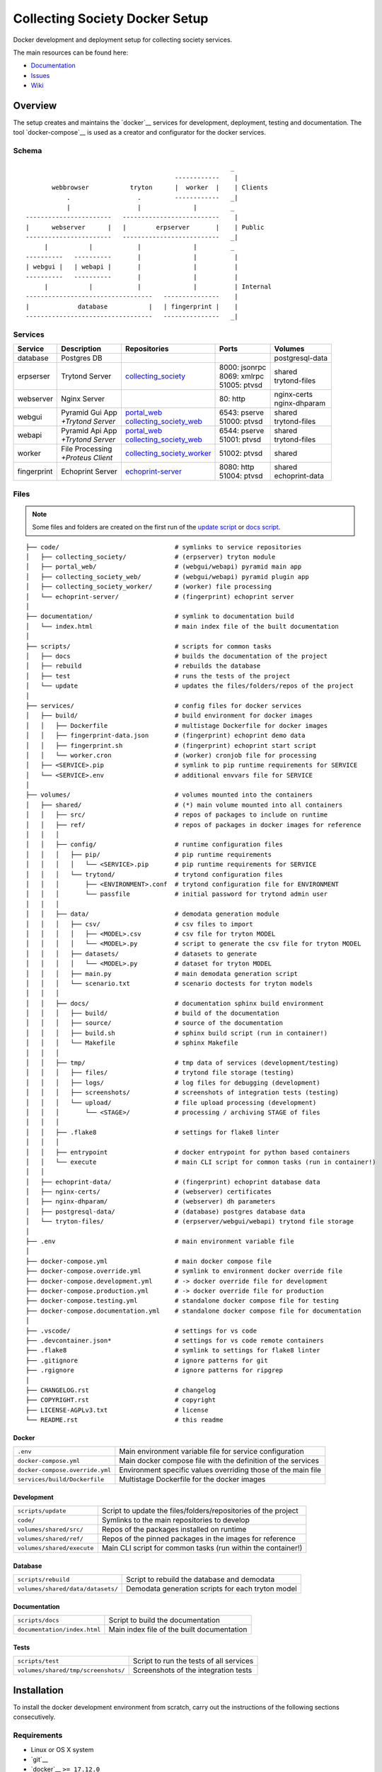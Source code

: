 ===============================
Collecting Society Docker Setup
===============================

Docker development and deployment setup for collecting society services.

The main resources can be found here:

- Documentation_
- Issues_
- Wiki_

.. _Documentation: https://files.c3s.cc/csdoku/html/index.html
.. _Issues: https://redmine.c3s.cc/projects/collecting_society/issues
.. _Wiki: https://redmine.c3s.cc/projects/collecting_society/wiki


Overview
========

The setup creates and maintains the `docker`__ services for development,
deployment, testing and documentation. The tool `docker-compose`__ is used as
a creator and configurator for the docker services.

__ https://docs.docker.com
__ https://docs.docker.com/compose

Schema
------
::

                                                           _
                                            ------------    |
           webbrowser           tryton      |  worker  |    | Clients
               .                  .         ------------   _|
               |                  |              |         _
    -----------------------   --------------------------    |
    |      webserver      |   |        erpserver       |    | Public
    -----------------------   --------------------------   _|
         |           |            |              |         _
    ----------   ----------       |              |          |
    | webgui |   | webapi |       |              |          |
    ----------   ----------       |              |          |
         |           |            |              |          | Internal
    ----------------------------------   ---------------    |
    |             database           |   | fingerprint |    |
    ----------------------------------   ---------------   _|

.. _Table of Services:

Services
--------

+-------------+---------------------+----------------------------+-----------------+------------------+
| Service     | Description         | Repositories               | Ports           | Volumes          |
+=============+=====================+============================+=================+==================+
| database    | Postgres DB         |                            |                 | postgresql-data  |
+-------------+---------------------+----------------------------+-----------------+------------------+
| erpserser   | Trytond Server      | collecting_society_        | | 8000: jsonrpc | | shared         |
|             |                     |                            | | 8069: xmlrpc  | | trytond-files  |
|             |                     |                            | | 51005: ptvsd  |                  |
+-------------+---------------------+----------------------------+-----------------+------------------+
| webserver   | Nginx Server        |                            | 80: http        | | nginx-certs    |
|             |                     |                            |                 | | nginx-dhparam  |
+-------------+---------------------+----------------------------+-----------------+------------------+
| webgui      | | Pyramid Gui App   | | portal_web_              | | 6543: pserve  | | shared         |
|             | | *+Trytond Server* | | collecting_society_web_  | | 51000: ptvsd  | | trytond-files  |
+-------------+---------------------+----------------------------+-----------------+------------------+
| webapi      | | Pyramid Api App   | | portal_web_              | | 6544: pserve  | | shared         |
|             | | *+Trytond Server* | | collecting_society_web_  | | 51001: ptvsd  | | trytond-files  |
+-------------+---------------------+----------------------------+-----------------+------------------+
| worker      | | File Processing   | collecting_society_worker_ | 51002: ptvsd    | shared           |
|             | | *+Proteus Client* |                            |                 |                  |
+-------------+---------------------+----------------------------+-----------------+------------------+
| fingerprint | Echoprint Server    | echoprint-server_          | | 8080: http    | | shared         |
|             |                     |                            | | 51004: ptvsd  | | echoprint-data |
+-------------+---------------------+----------------------------+-----------------+------------------+

.. _collecting_society: https://github.com/C3S/collecting_society
.. _archiving: https://github.com/C3S/archiving
.. _portal: https://github.com/C3S/portal
.. _portal_web: https://github.com/C3S/portal_web
.. _collecting_society_web: https://github.com/C3S/collecting_society_web
.. _collecting_society_worker: https://github.com/C3S/collecting_society_worker
.. _echoprint-server: https://github.com/C3S/echoprint-server

Files
-----

.. note:: Some files and folders are created on the first run of the
    `update script`_ or `docs script`_.

::

    ├── code/                               # symlinks to service repositories
    │   ├── collecting_society/             # (erpserver) tryton module
    │   ├── portal_web/                     # (webgui/webapi) pyramid main app
    │   ├── collecting_society_web/         # (webgui/webapi) pyramid plugin app
    │   ├── collecting_society_worker/      # (worker) file processing
    │   └── echoprint-server/               # (fingerprint) echoprint server
    │
    ├── documentation/                      # symlink to documentation build
    │   └── index.html                      # main index file of the built documentation
    │
    ├── scripts/                            # scripts for common tasks
    │   ├── docs                            # builds the documentation of the project
    │   ├── rebuild                         # rebuilds the database
    │   ├── test                            # runs the tests of the project
    │   └── update                          # updates the files/folders/repos of the project
    │
    ├── services/                           # config files for docker services
    │   ├── build/                          # build environment for docker images
    │   │   ├── Dockerfile                  # multistage Dockerfile for docker images
    │   │   ├── fingerprint-data.json       # (fingerprint) echoprint demo data
    │   │   ├── fingerprint.sh              # (fingerprint) echoprint start script
    │   │   └── worker.cron                 # (worker) cronjob file for processing
    │   ├── <SERVICE>.pip                   # symlink to pip runtime requirements for SERVICE
    │   └── <SERVICE>.env                   # additional envvars file for SERVICE
    │
    ├── volumes/                            # volumes mounted into the containers
    │   ├── shared/                         # (*) main volume mounted into all containers
    │   │   ├── src/                        # repos of packages to include on runtime
    │   │   ├── ref/                        # repos of packages in docker images for reference
    │   │   │
    │   │   ├── config/                     # runtime configuration files
    │   │   │   ├── pip/                    # pip runtime requirements
    │   │   │   │   └── <SERVICE>.pip       # pip runtime requirements for SERVICE
    │   │   │   └── trytond/                # trytond configuration files
    │   │   │       ├── <ENVIRONMENT>.conf  # trytond configuration file for ENVIRONMENT
    │   │   │       └── passfile            # initial password for trytond admin user
    │   │   │
    │   │   ├── data/                       # demodata generation module
    │   │   │   ├── csv/                    # csv files to import
    │   │   │   │   ├── <MODEL>.csv         # csv file for tryton MODEL
    │   │   │   │   └── <MODEL>.py          # script to generate the csv file for tryton MODEL
    │   │   │   ├── datasets/               # datasets to generate
    │   │   │   │   └── <MODEL>.py          # dataset for tryton MODEL
    │   │   │   ├── main.py                 # main demodata generation script
    │   │   │   └── scenario.txt            # scenario doctests for tryton models
    │   │   │
    │   │   ├── docs/                       # documentation sphinx build environment
    │   │   │   ├── build/                  # build of the documentation
    │   │   │   ├── source/                 # source of the documentation
    │   │   │   ├── build.sh                # sphinx build script (run in container!)
    │   │   │   └── Makefile                # sphinx Makefile
    │   │   │
    │   │   ├── tmp/                        # tmp data of services (development/testing)
    │   │   │   ├── files/                  # trytond file storage (testing)
    │   │   │   ├── logs/                   # log files for debugging (development)
    │   │   │   ├── screenshots/            # screenshots of integration tests (testing)
    │   │   │   └── upload/                 # file upload processing (development)
    │   │   │       └── <STAGE>/            # processing / archiving STAGE of files
    │   │   │
    │   │   ├── .flake8                     # settings for flake8 linter
    │   │   │
    │   │   ├── entrypoint                  # docker entrypoint for python based containers
    │   │   └── execute                     # main CLI script for common tasks (run in container!)
    │   │
    │   ├── echoprint-data/                 # (fingerprint) echoprint database data
    │   ├── nginx-certs/                    # (webserver) certificates
    │   ├── nginx-dhparam/                  # (webserver) dh parameters
    │   ├── postgresql-data/                # (database) postgres database data
    │   └── tryton-files/                   # (erpserver/webgui/webapi) trytond file storage
    │
    ├── .env                                # main environment variable file
    │
    ├── docker-compose.yml                  # main docker compose file
    ├── docker-compose.override.yml         # symlink to environment docker override file
    ├── docker-compose.development.yml      # -> docker override file for development
    ├── docker-compose.production.yml       # -> docker override file for production
    ├── docker-compose.testing.yml          # standalone docker compose file for testing
    ├── docker-compose.documentation.yml    # standalone docker compose file for documentation
    │
    ├── .vscode/                            # settings for vs code
    ├── .devcontainer.json*                 # settings for vs code remote containers
    ├── .flake8                             # symlink to settings for flake8 linter
    ├── .gitignore                          # ignore patterns for git
    ├── .rgignore                           # ignore patterns for ripgrep
    │
    ├── CHANGELOG.rst                       # changelog
    ├── COPYRIGHT.rst                       # copyright
    ├── LICENSE-AGPLv3.txt                  # license
    └── README.rst                          # this readme

Docker
''''''

=================================== ==============================================================
``.env``                            Main environment variable file for service configuration
``docker-compose.yml``              Main docker compose file with the definition of the services
``docker-compose.override.yml``     Environment specific values overriding those of the main file
``services/build/Dockerfile``       Multistage Dockerfile for the docker images
=================================== ==============================================================

Development
'''''''''''

=================================== ==============================================================
``scripts/update``                  Script to update the files/folders/repositories of the project
``code/``                           Symlinks to the main repositories to develop
``volumes/shared/src/``             Repos of the packages installed on runtime
``volumes/shared/ref/``             Repos of the pinned packages in the images for reference
``volumes/shared/execute``          Main CLI script for common tasks (run within the container!)
=================================== ==============================================================

Database
''''''''

=================================== ==============================================================
``scripts/rebuild``                 Script to rebuild the database and demodata
``volumes/shared/data/datasets/``   Demodata generation scripts for each tryton model
=================================== ==============================================================

Documentation
'''''''''''''

=================================== ==============================================================
``scripts/docs``                    Script to build the documentation
``documentation/index.html``        Main index file of the built documentation
=================================== ==============================================================

Tests
'''''

=================================== ==============================================================
``scripts/test``                    Script to run the tests of all services
``volumes/shared/tmp/screenshots/`` Screenshots of the integration tests
=================================== ==============================================================


Installation
============

To install the docker development environment from scratch, carry out the
instructions of the following sections consecutively.

Requirements
------------

- Linux or OS X system
- `git`__
- `docker`__ ``>= 17.12.0``
- `docker-compose`__ ``>= 1.22.0``

__ https://git-scm.com/downloads
__ https://docs.docker.com/engine/installation
__ https://docs.docker.com/compose/install

Summary for Debian/Ubuntu::

    $ sudo apt-get install docker docker-compose git
    $ sudo usermod -aG docker $USER
    $ newgrp docker

Repositories
------------

In first step, the repositories of the services have to be cloned and some
filesystem preparation tasks have to be performed. Clone this repository into
your working space::

    $ cd MY/WORKING/SPACE
    $ git clone https://github.com/C3S/collecting_society_docker.git

Switch to the root directory of the repository::

    $ cd collecting_society_docker

.. note:: All setup and maintainance tasks are performed in the root path of
    the ``collecting_society_docker`` repository.

Checkout the branch of the environment to build:
``development``, ``staging``, ``production``::

    $ git checkout <ENVIRONMENT>

Copy the main environment example file ``.env.example`` to ``.env``::

    $ cp .env.example .env

Adjust the following variables:

================== ====== ======= =================================================
Variable           Values Default Description
================== ====== ======= =================================================
``DEBUGGER_PTVSD`` 0|1    0       Install ptvsd during build process for debugging
``GIT_SSH``        0|1    0       Checkout git repositories via ssh
``GIT_USER_NAME``  string ""      Username for git commits *(optional)*
``GIT_USER_EMAIL`` string ""      Email for git commits *(optional)*
================== ====== ======= =================================================

Run the `update script`_, which checkouts the service repositories, creates
the service folders and copies the configuration example files
*(~5-10 minutes)*::

    $ ./scripts/update

Configuration
-------------

For ``staging`` and ``production`` environments:

1. Adjust the **variables** in ``.env``
   (hostnames, ports, usernames, paths, etc).
2. Adjust the **secrets**:

   ==================================================== ================================
   File                                                 Variable
   ==================================================== ================================
   ``.env``                                             | ``AUTHENTICATION_SECRET``
   ``sevices/webapi.env``                               | ``AUTHENTICATION_SECRET``
                                                        | ``SESSION_SECRET``
                                                        | ``API_C3SMEMBERSHIP_API_KEY``
   ``sevices/webgui.env``                               | ``AUTHENTICATION_SECRET``
                                                        | ``SESSION_SECRET``
                                                        | ``API_C3SMEMBERSHIP_API_KEY``
   ``sevices/worker.env``                               | ``ECHOPRINT_TOKEN``
                                                        | ``WORKER_PROTEUS_PASSWORD``
   ``volumes/shared/config/trytond/<ENVIRONMENT>.conf`` | ``privatekey``
                                                        | ``certificate``
                                                        | ``super_pwd``
   ``volumes/shared/config/trytond/passfile``           plaintext
   ==================================================== ================================

Images
------

Each service runs on a separate docker container. A docker container is
a running instance of a prebuild docker image. The images for all services
need to be built first.

.. seealso:: The docker images are defined in ``./services/build/Dockerfile``.

The initial build of the containers will take some time *(~30-60 minutes)*::

    $ docker-compose build

Database
--------

After building the images, the services can be started. On the first run,
the database and demo data is created *(~10-15 minutes)*::

    $ docker-compose up

The services should now be running and ready for clients to connect.

Webbrowser
----------

The webserver uses domain based routing of requests. In order to resolve the
testing domains to localhost, add the following lines to ``/etc/hosts``::

    127.0.0.1   collecting_society.test
    127.0.0.1   api.collecting_society.test

Test the connection by following the instructions in `Webbrowser Usage`_.

Tryton
------

To connect to Trytond you can use one of the several Tryton client
applications or APIs. For back-office use of the application the Gtk2 based
Tryton client is recommended.

.. note:: The Trytond server and the Tryton client are required to have the
    same version branch.

.. warning:: As the Tryton branch ``3.4`` is quite outdated, some manual
    installation steps are neccessary including the installation of outdated
    python packages.

Clone the repository and switch to the ``3.4`` branch::

    $ cd MY/WORKING/SPACE
    $ git clone https://github.com/tryton/tryton.git
    $ cd tryton
    $ git checkout 3.4

Depending on the OS, there might be different ways to install the dependencies
(see ``doc/installation.rst`` and `tryton-client`__ package of Ubuntu 16)::

    librsvg2-common
    python >= 2.7
    python-chardet
    python-dateutil
    python-gtk2 >= 2.22

__ https://packages.ubuntu.com/xenial/tryton-client

- **Ubuntu < 20.04**

  All dependencies can be installed from the apt repositories::

        $ sudo apt-get install librsvg2-common python python-chardet \
            python-dateutil python-simplejson python-gtk2

- **Ubuntu >= 20.04**

  .. warning:: This method of installation is untested, so please be careful!

     1. Install the dependencies available in the apt repositories::

             $ sudo apt-get install librsvg2-common python2

     2. As pygtk is not packaged and cannot be built by pip anymore, the only
        option left is to install the last available pygkt from the `archive`__
        (see working answer in `askubuntu`__). The other packages could be
        installed with pip2, but as pip2 is also not packaged anymore, it might
        be easier to install them via archive as well::

             $ wget http://archive.ubuntu.com/ubuntu/pool/universe/p/pygtk/python-gtk2_2.24.0-5.1ubuntu2_amd64.deb
             $ wget http://archive.ubuntu.com/ubuntu/pool/universe/s/six/python-six_1.15.0-2_all.deb
             $ wget http://archive.ubuntu.com/ubuntu/pool/universe/c/chardet/python-chardet_3.0.4-4build1_all.deb
             $ wget http://archive.ubuntu.com/ubuntu/pool/universe/p/python-dateutil/python-dateutil_2.7.3-3ubuntu1_all.deb
             $ sudo apt-get install ./python-gtk2_2.24.0-5.1ubuntu2_amd64.deb
             $ sudo apt-get install ./python-six_1.15.0-2_all.deb
             $ sudo apt-get install ./python-chardet_3.0.4-4build1_all.deb
             $ sudo apt-get install ./python-dateutil_2.7.3-3ubuntu1_all.deb

__ http://archive.ubuntu.com/ubuntu/pool/universe/
__ https://askubuntu.com/questions/1235271/pygtk-not-available-on-focal-fossa-20-04/1235347#1235347

Test, if Tryton is running::

    $ python2 bin/tryton

For easy startup create a startup script:

1. Create the file ``/usr/local/bin/tryton`` in your prefered editor, e.g.::

    $ sudo vim /usr/local/bin/tryton

2. Paste the following lines, set ``TRYTONPATH`` to the absolute path of the
   tryton repository::

    #!/bin/bash
    TRYTONPATH=/MY/WORKING/SPACE/tryton
    python2 $TRYTONPATH/bin/tryton -d

3. Set the execution flag to the script::

    $ sudo chmod u+x /usr/local/bin/tryton

Test the connection by following the instructions in `Tryton Usage`_.


Configuration
=============

The services are configured via:

1. Application environment:
   ``development``, ``staging``, ``production``, ``testing``
2. Global and service specific envvar files for the containers:
   ``.env``, ``service/<SERVICE>.env``
3. Application specific configuration files:
   ``*.conf``, ``*.ini``

.. note:: Sane defaults for a development setup are given and should work as
    provided, so this section might be skipped to start with development.

.. warning:: Some files are tracked in git as ``FILE.example`` and are initally
    copied to the untracked ``FILE`` but not overwritten by the
    `update script`_. After an upgrade, changes to the ``*.example`` files have
    to be applied manually.

Environments
------------

The services are configured differently for certain application environments.
The differences on each level include:

- **docker**: mapped ports, volume handling
- **database**: demodata generation
- **application**: debug switches, template caching

=============== ====== ============== ======== ===== =====
Context         Ports  Volumes        Demodata Debug Cache
=============== ====== ============== ======== ===== =====
``development`` all    local mounts   yes      on    off
``staging``     public docker managed yes      off   on
``production``  public docker managed no       off   on
``testing``     public docker managed no       off   on
=============== ====== ============== ======== ===== =====

Envvars
-------

The ``.env`` file in the root path of the repository is the main envvar file
and prefered place to specify configuration variables for all services. It
is included in all main service containers. The variables might be overridden
in a service container by the corresponding ``services/<SERVICE>.env``.

The ``.env`` file is also processed by docker-compose by convention and
contains variables for the build process as well as for the
`update script`_.

.. seealso:: `Compose CLI environment variables`__

__ https://docs.docker.com/compose/reference/envvars/

.env
''''

================================== =============== =====================================
Variable                           Values          Description
================================== =============== =====================================
``PROJECT``                        string          project name
``ENVIRONMENT``                    | "development" environment, switch for config files
                                   | "staging"
                                   | "production"
                                   | "testing"
``COMPOSE_DOCKER_CLI_BUILD``       0|1             use BuildKit for docker builds
``COMPOSE_PROJECT_NAME``           string          prefix for containers
``APT_CACHERURL``                  url             (deprecated)
``DEBIAN``                         "jessie"        base image for builds
``DEBUGGER_WINPDB``                0|1             install packages for winpdb in images
``DEBUGGER_PTVSD``                 0|1             install packages for ptvsd in images
``WORKDIR``                        PATH            workdir for images
``GIT_SSH``                        0|1             use git via ssh
``GIT_USER_NAME``                  string          set git username in repositories
``GIT_USER_EMAIL``                 string          set git email in repositories
``WORKER_PROTEUS_USER``            string          tryton username for proteus client
``WORKER_DISEMBODY_DROPPED_FILES`` "yes"|"no"      delete upload content to save space
``ECHOPRINT_SCHEMA``               SCHEMA          schema of echoprint server
``ECHOPRINT_HOSTNAME``             string          hostname of echoprint server
``ECHOPRINT_PORT``                 integer         port of echoprint server
``POSTGRES_HOSTNAME``              string          hostname of postgres server
``POSTGRES_PORT``                  integer         port of postgres server
``TRYTON_HOSTNAME``                string          hostname of tryton server
``TRYTON_PORT``                    integer         port of tryton server
``TRYTON_VERSION``                 string          version of tryton to use
``VIRTUAL_HOST_GUI``               URI             nginx URI for the webgui
``VIRTUAL_HOST_API``               URI             nginx URI for the webapi
``VIRTUAL_PORT``                   integer         nginx reverse port for webgui/webapi
``TRUSTED_PROXY``                  IP              trusted IP for WSGI
``API_C3SUPLOAD_URL``              URL             upload api URL
``API_C3SUPLOAD_VERSION``          "v1"            upload api version
``API_C3SUPLOAD_CORS_ORIGINS``     URL             upload api URL for CORS
``API_C3SUPLOAD_CONTENTBASEPATH``  PATH            upload api content path
``API_C3SUPLOAD_STORAGEBASEPATH``  PATH            upload api storage path
``API_DATATABLES_URL``             URL             datatables api URL
``API_DATATABLES_VERSION``         "v1"            datatables api version
``API_DATATABLES_CORS_ORIGINS``    URL             datatables api URL for CORS
``API_C3SMEMBERSHIP_URL``          URL             (deprecated)
``API_C3SMEMBERSHIP_VERSION``      string          (deprecated)
``MAIL_HOST``                      string          hostname of the mail server
``MAIL_PORT``                      integer         port of the mail server
``MAIL_DEFAULT_SENDER``            EMAIL           default sender email address
``MAIL_TO_REAL_WORLD``             0|1             simulate sending mails or not
================================== =============== =====================================

webapi
''''''

================================= =============== =====================================
``PYRAMID_SERVICE``               "api"|"gui"     pyramid service to serve
``AUTHENTICATION_SECRET``         string          secret for authentication
``SESSION_SECRET``                string          secret for sessions
``API_C3SMEMBERSHIP_API_KEY``     string          (deprecated)
================================= =============== =====================================

webgui
''''''

================================= =============== =====================================
``PYRAMID_SERVICE``               "api"|"gui"     pyramid service to serve
``AUTHENTICATION_SECRET``         string          secret for authentication
``SESSION_SECRET``                string          secret for sessions
``API_C3SMEMBERSHIP_API_KEY``     string          (deprecated)
================================= =============== =====================================

worker
''''''

================================= =============== =====================================
``ECHOPRINT_TOKEN``               string          authtoken for echoprint server
``WORKER_PROTEUS_PASSWORD``       string          tryton password for proteus client
================================= =============== =====================================

Applications
------------

The applications (trytond, proteus, pyramid) provide distinct files for each
application environment, which are included depending on the value of the
``.env`` variable ``ENVIRONMENT``. The applications might use envvars as well
indicated by the syntax ``${VARIABLE}`` in the configuration file. The
following sections provide a list of all envvar and configuration files for
each application.

.. _Trytond Config:

Trytond
'''''''

*Services: erpserver, webapi, webgui*

==================================================== ==============================
``.env``                                             main envvar file
``volumes/shared/config/trytond/<ENVIRONMENT>.conf`` trytond config
``volumes/shared/config/trytond/passfile``           initial trytond admin password
==================================================== ==============================

.. _Proteus Config:

Proteus
'''''''

*Services: worker*

==================================================== ==============================
``.env``                                             main envvar file
``services/worker.env``                              service envvar file
``code/collecting_society_worker/config.ini``        worker/proteus config
==================================================== ==============================

.. _Pyramid Config:

Pyramid
'''''''

*services: webapi, webgui*

==================================================== ==============================
``.env``                                             main envvar file
``services/web[api|gui].env``                        service envvar file
``code/portal_web/<ENVIRONMENT>.ini``                pyramid config
``code/collecting_society_web/<ENVIRONMENT>.ini``    pyramid plugin config
==================================================== ==============================

Usage
=====

There are several ways to interact with the services:

1. The ``docker-compose`` CLI is the prefered general high level docker tool
   for everyday use.
2. The ``docker`` CLI provides sometimes more useful low level commands.
3. In the `Scripts`_ folder some scipts are provided for comfort or
   automatisation.
4. The `CLI`_ script provides special maintainance commands for the services.

If you tend to forget the commands or syntax, try getting used to the help
commands:

=============================== ==============================================================
List docker commands            ``docker --help``
Help for docker command         ``docker COMMAND --help``
List docker-compose commands    ``docker-compose --help``
Help for docker-compose command ``docker-compose COMMAND --help``
List CLI command                ``docker-compose run --rm erpserver execute --help``
Help for CLI command            ``docker-compose run --rm erpserver execute COMMAND --help``
List scripts                    ``ls scripts``
Help for scripts                ``cat scripts/SCRIPT``
=============================== ==============================================================

.. seealso:: `Docker-compose command line reference`__ and
    `Docker command line reference`__.

__ https://docs.docker.com/compose/reference/overview/
__ https://docs.docker.com/engine/reference/commandline/cli/


Run
---

============================================ ===================================================
Start services                               ``docker-compose up``
Start services in the background             ``docker-compose up -d``
Start a certain service                      ``docker-compose up SERVICE``
Run a command on a running/new container     | ``docker-compose exec SERVICE COMMAND``
                                             | ``docker-compose run --rm SERVICE COMMAND``
Run a CLI command on a running/new container | ``docker-compose exec SERVICE execute COMMAND``
                                             | ``docker-compose run --rm SERVICE execute COMMAND``
Open a shell on a running service container  ``docker-compose exec SERVICE bash``
Run a CLI command inside a container shell   ``execute COMMAND``
Build documentation                          ``./scripts/docs``
Run tests                                    ``./scripts/tests``
Scale services on demand                     ``docker-compose scale SERVICE=#``
Stop services                                ``docker-compose stop``
Stop a certain service                       ``docker-compose stop SERVICE``
Stop and remove containers/volumes/networks  ``docker-compose down``
============================================ ===================================================

.. note:: Use always ``docker-compose exec`` instead of
    ``docker-compose run --rm``, if containers are running.

.. note:: For the ``SERVICE`` names, see `Table of Services`_.

Update
------

=================== ============================================================================
Update repositories ``./scripts/update``
Diff example files  ``diff FILE FILE.example``
Build images        ``docker-compose build``
Update database     ``docker-compose run --rm erpserver execute update -m collecting_society``
=================== ============================================================================

1. Update the repositories/files/folders::

    $ ./scripts/update

   .. warning:: If a repository is not clean, it won't be updated. Watch out
       for red output lines.

   .. note:: The `update script`_ will also update this repository first.

2. If there were changes to the ``*.example`` files, diff the files and
   apply changes manually::

    $ diff FILE FILE.example

   To quickly compare all ``*.example`` files recursivly::

    $ find . -type f -name \*.example 2>/dev/null | sed 's/.example$//' | xargs -I {} diff -u {} {}.example

3. If there were changes in the ``Dockerfile``, rebuild all docker images::

    $ docker-compose build

   If you run into problems, you can also rebuild all docker images without
   cache::

    $ docker-compose -f docker-compose.documentation.yml down -v --rmi all --remove-orphans
    $ docker-compose -f docker-compose.testing.yml down -v --rmi all --remove-orphans
    $ docker-compose down -v --rmi all --remove-orphans
    $ docker image prune
    $ docker-compose build

   .. warning:: The ``build`` command has a ``--no-cache`` option, but for
       multistage builds the intermediate stages won't be reused then, which
       highly increases the build time.

4. If there were changes in the ``collection_society`` repository, update the
   database::

    $ docker-compose run --rm erpserver execute update -m collecting_society

   If you run into problems and don't care about the data, you can also
   recreate the database::

    $ ./scripts/rebuild

Inspect
-------

============================================ ===================================================
Attach to the logs of a certain service      ``docker-compose logs SERVICE``
Open a shell on a service container          ``docker-compose run --rm SERVICE bash``
Open a shell on a running container          ``docker-compose exec bash``
List project docker containers               ``docker-compose ps``
List project docker images                   ``docker-compose images``
List docker containers                       ``docker-compose ps [-a]``
List docker images                           ``docker images ls [-a]``
List docker networks                         ``docker network ls``
List docker volumes                          ``docker volume ls``
Inspect a container/volume/network/...       ``docker inspect ID|NAME``
Show used resources for containers           ``docker stats``
Show processes of container                  ``docker top CONTAINERID``
============================================ ===================================================

Remove
------

.. warning:: The ``docker`` commands apply to **all** docker containers on the host.

============================================== ================================
Remove project containers/networks/volumes     ``docker-compose down``
Remove all stopped docker containers           ``docker container prune``
Remove all dangling images to free diskspace   ``docker image prune``
Remove volumes                                 ``docker volume rm VOLUMENAME``
============================================== ================================

.. note:: For ``VOLUMENAME`` see the output of ``docker volume ls``.

Remove all containers, networks, volumes **and images**::

    $ docker-compose down -v --rmi all --remove-orphans
    $ docker-compose -f docker-compose.testing.yml down -v --rmi all --remove-orphans
    $ docker-compose -f docker-compose.documentation.yml down -v --rmi all --remove-orphans
    $ docker image prune

.. note:: The multiple ``down`` commands are needed, as testing and
    documentation have separate containers, but are based on the same
    multistage Dockerfile.

Database
--------

======= =========================================================================================
Create  ``docker-compose run --rm erpserver execute db-create [NAME]``
Setup   ``docker-compose run --rm erpserver execute db-setup [NAME]``
Copy    ``docker-compose run --rm erpserver execute db-copy [--force] [SOURCENAME] [TARGETNAME]``
Backup  ``docker-compose run --rm erpserver execute db-backup [NAME] > /shared/tmp/db.backup``
Delete  ``docker-compose run --rm erpserver execute db-delete [NAME]``
Rebuild | ``docker-compose run --rm erpserver execute db-rebuild``
        | ``./scripts/rebuild``
Examine ``docker-compose run --rm erpserver execute db-psql [NAME]``
======= =========================================================================================

.. note:: The ``NAME`` is optional and defaults to ``collecting_society``.

.. note:: If the setup/rebuild hangs, look for and delete the
    ``./volumes/shared/running_db_creation.delete_me`` locking file.

The database files are stored in ``./volumes/postgresql-data``. If the postgres
setup itself seem to be broken, you can always delete and recreate the folder::

    $ docker-compose down
    $ sudo rm -rf ./volumes/postgresql-data/
    $ mkdir postgresql-data
    $ docker-compose up

.. warning:: All data in this database will be deleted!

.. note:: The uid/gid of the folder and files matches those of the postgres
    user in the cointainer, so ``sudo`` is probably neccessary to be able to
    delete them.

Scripts
-------

The scripts are either intended to make some operations more comfortable or for
automatisation (CI). The following sections contain a brief synopsis about each
of the provided scripts.

.. _docs script:

docs
''''

This script builds the documentation with sphinx.

**Usage**::

    $ ./scripts/docs [--down] [--build] [--keep]

**Options**:

================ ==================================================
``--down``       immediately stop and remove the container and exit
``--build``      build images
``--keep``       keep container running
``--no-autoapi`` don't parse the modules
================ ==================================================

.. _rebuild script:

rebuild
'''''''

This script deletes and recreates the database and generates the demo data.

**Usage**::

    $ ./scripts/rebuild

.. _test script:

test
''''

This script runs the unit/function/integration tests and linter for the
services:

- erpserver (tryton)
- web (pyramid)
- worker (echoprint)

.. note:: In the ``testing`` environment, the ``webgui`` and ``webapi``
    services run both on the ``web`` service.

**Usage**::

    $ ./scripts/test [SERVICE] [--down] [--build] [--keep] [--ci] [PARARAMS]

**Options**:

=========== ===============================================================
``SERVICE`` web|worker|erpserver|all (default: all)
``--down``  immediately stop and remove the container and exit
``--build`` build images and recreate the test database template
``--keep``  keep container running
``--ci``    continous integration mode
``PARAMS``  are passed to run-tests within the container (e.g. nose params)
=========== ===============================================================

The CI mode implies:

- Update repositories (overrides config files!)
- Build images
- Recreate the test database template
- Run tests and linter
- Stop and remove the container

.. _update script:

update
''''''

This script updates the project:

- Creation of files and folders
- Copy of ``FILE.example`` files to ``FILE``
- Checkout/Pull of the repositories (including this one)

**Usage**::

    $ ./scripts/update [--reset]

**Options**:

=========== ==============================================
``--reset`` overrides the ``.example`` configuration files
=========== ==============================================

CLI
---

The ``./volumes/shared/execute`` script contains a CLI for special service
maintainance commands.

.. warning:: The script should only be executed within a service container!

**Usage**:

- On the host::

    $ docker-compose run --rm SERVICE execute COMMAND
    $ docker-compose exec SERVICE execute COMMAND

  e.g.::

    $ docker-compose run --rm erpserver execute --help
    $ docker-compose exec erpserver execute --help

- Inside a service container::

    $ execute COMMAND

**Commands**::

    $ execute --help
    Usage: execute [OPTIONS] COMMAND [ARGS]...

      Command line tool to setup and maintain services in docker containers.

    Options:
      --help  Show this message and exit.

    Commands:
      build-docs            Builds the Sphinx documentation.
      build-docs-noautoapi  Builds the Sphinx documentation without...
      db-backup             Dumps the postgres database DBNAME to stdout.
      db-copy               Creates the postrges database DBNAME_DST from...
      db-create             Creates the postrges database DBNAME.
      db-delete             Deletes the postrges database DBNAME.
      db-psql               Opens a SQL console for the database DBNAME.
      db-rebuild            Deletes DBNAME and executes db setup
      db-setup              Creates and sets up the postgres database...
      deploy-erpserver      Deploys the erpserver service.
      deploy-webapi         Deploys the webapi service.
      deploy-webgui         Deploys the webgui service.
      kill-dbconnections    Cut off all database connections to allow...
      pip-install           Installs required packages for a CONTAINER...
      run-tests             Runs all tests for a service (web, worker).
      update                Updates tryton modules for database DBNAME.

**Help**::

    $ execute --help
    $ execute COMMAND --help

.. _Webbrowser Usage:

Webbrowser
----------

Open the webbrowser and point it to the

- webgui: http://collecting_society.test
- webapi: http://api.collecting_society.test

Login as demo user:

===================================== ============ ===================
Username                              Password     Roles
===================================== ============ ===================
``allroles1@collecting-society.test`` ``password`` licenser, licensee
``licenser1@collecting-society.test`` ``password`` licenser
``licensee1@collecting-society.test`` ``password`` licensee
===================================== ============ ===================

.. _Tryton Usage:

Tryton
------

Start Tryton::

    $ tryton

.. note:: The Tryton client configuration files are stored in
    ``~/.config/tryton/3.4/``.

Open a connection to Trytond:

========== ================================
host       ``collecting_society.test:8000``
database   ``collecting_society``
user       ``admin``
password   ``admin``
========== ================================

.. seealso:: `Tryton Usage Documentation`__

__ https://das-do.readthedocs.io/en/3.4/usage.html

The database entries can be found in the navigation tree:

* **Collecting Society**: Societies, Tariffs, Allocations, Distributions
* **Licenser**: Artists, Releases, Creations, Licenses, Labels, Publishers
* **Licensee**: Events, Locations, Websites, Releases, Devices, Declarations,
  Utilisations
* **Portal**: Access
* **Archiving**: Storehouses, Harddisks, Filesystems, Contents

Other important entries are:

* **Party**: Parties, Addresses
* **Administration / Users**: Users, Web Users
* **Administration / Sequences**: Sequences

Development
===========

Docker
------

Compose
'''''''

The project consists of 3 separate docker-compose setups:

**Development/Staging/Production**

- Purpose: Main development/production setup of the services
- Files

  - ``docker-compose.yml``: main file
  - ``docker-compose.override.yml``: override file, symlink to environment config (ports, volumes)

    - ``docker-compose.development.yml``: additions for development environment
    - ``docker-compose.staging.yml``: additions for staging environment
    - ``docker-compose.production.yml``: additions for productions environment

- Usage: ``docker compose COMMAND``
- Services: `Table of Services`_

.. note:: The ``docker-compose.override.yml`` is a docker-compose convention.

**Testing**

- Purpose: Manual/Automated testing, CI
- Files

  - ``docker-compose.testing.yml``

- Usage: ``docker-compose -f docker-compose.testing.yml COMMAND``
- Services

  - ``test_database``: same as database
  - ``test_erpserver``: same as erpserver
  - ``test_web``: webapi + webgui
  - ``test_worker``: same as worker
  - ``test_fingerprint``: same as fingerprint
  - ``test_browser``: selenium

**Documentation**

- Purpose: Manual/Automated builds of the documentation
- Files

  - ``docker-compose.documentation.yml``

- Usage: ``docker-compose -f docker-compose.documentation.yml COMMAND``
- Services:

  - ``documentation``: sphinx build container

For more information, look into the ``*.yml`` files.

Images
''''''

All images for all 3 docker-compose setups are based on the same Dockerfile,
which is located in ``./services/build/Dockerfile``. The key concepts for this
image setup are:

- Some and only those images not intended for production use are imported from
  **Dockerhub** (nginx, postgres, selenium).
- All custom built images are based on **Debian**.
- It is a **multistage** build. This means, that all intermediate stages can be
  reused for multiple images, leading to a stage hierarchy tree.
- There are **2 branches** in the tree:

  - The **compile** branch contains the libraries needed for the compilation of
    the packages/applications.
  - The **service** branch contains only the runtime dependencies for the
    packages/applications.

- The packages/applications are compiled on images of the compile branch and in
  the end **copied** to the images on the service branch, which are used for
  the actual services.
- Each image stage has **4 substages** for the different environments:

  - The **production** substage contains only the minimum of packages needed.
  - The **staging** substage adds packages for stating.
  - The **testing** substage adds packages for tests/CI/documentation.
  - The **development** substage adds packages to develop comfortably.

- The reason for both the division of compile/service branches as well as the
  substages matching the environment is to have **slimmer** images, **smaller**
  attack surfaces and a **faster** build time.

The tree of the stages of the service branch (without substages)::

                                   jessie_base
                                        |
                                  jessie_python
               _________________________|___________________________
              |                 |                |                  |
       jessie_trytond    jessie_worker    jessie_echoprint    jessie_compile
          |       |             |                |                  |
    erpserver   webapi        worker        fingerprint       documentation
                  |
                webgui

The tree of the stages of the compile branch (without substages)::

                                   jessie_base
                                        |
                                  jessie_python
                                        |
                                  jessie_compile
                                        |
                              jessie_python_compiled
               _________________________|__________________________
              |                         |                          |
    jessie_trytond_compiled   jessie_worker_compiled   jessie_echoprint_compiled
              |
    jessie_pyramid_compiled

The copy relations:

============= ====================================
Image         Copy Sources
============= ====================================
erpserver     jessie_trytond_compiled
webapi        jessie_pyramid_compiled
webgui        jessie_pyramid_compiled
worker        jessie_worker_compiled
fingerprint   jessie_echoprint_compiled
documentation | jessie_trytond_compiled
              | jessie_pyramid_compiled
              | jessie_worker_compiled
============= ====================================

Packages
--------

This setup maintains three levels of package inclusion:

    1. Debian packages
    2. Python packages installed with pip
    3. Source repositories for development purposes

Debian
''''''

The Debian packages installed for the applications can be found in the
Dockerfile and are pinned, where reasonable. For a list of packages, search
for ``apt-get install`` in ``./services/build/Dockerfile``.

Pip
'''

The pip packages installed for the applications also can be found in the
Dockerfile and are all pinned. For a list of packages, search for
``pip install`` in ``./services/build/Dockerfile``.

The source code of those packages can also be found in the folder
``./volumes/shared/ref/`` and are provided for reference and for quick lookups
during development. The source code is not used though. The repositories are
cloned on the first run of the `update script`_ and can be configured via the
dictionary ``clone_references``::

    {
        'url': '<URL>',             # https url to git repository
        'option': '<PARAMETER>',    # parameter for git (e.g. --branch)
        'path': '<PATH>',           # folder in ./volumes/shared/ref to clone into
    },

Repositories
''''''''''''

Those packages, which are either under development or need to be updated
regulary are git cloned into the folder ``./volumes/shared/src/``. Those packages
are pip installed during runtime each time a container is started. The list of
package requirements for each service container can be found in
``./services/<SERVICE>.pip``.

The repositories are cloned and updated on each run of the `update script`_
and can be configured via the dictionary ``clone_sources``::

    {
        'url': '<URL>',             # https url to git repository
        'ssh': '<URL>',             # ssh url to git repository (optional)
        'option': '<PARAMETER>',    # parameter for git (e.g. --branch)
        'path': '<PATH>',           # folder in ./volumes/shared/ref to clone into
        'symlink': True|False,      # add symlink in ./code/
    },

Services
--------

To start all services with stdin attached to the service logs, use::

    $ docker-compose up

To start all services detached::

    $ docker-compose up -d

If you want to start only a certain service with its dependencies, use::

    $ docker-compose run --rm --service-ports SERVICE    execute deploy-SERVICE
      '---------------------------------------------'    '--------------------'
                      host command                         container command

    $ docker-compose run --rm --service-ports webgui     execute deploy-webgui
    $ docker-compose run --rm --service-ports webapi     execute deploy-webapi
    $ docker-compose run --rm --service-ports erpserver  execute deploy-erpserver

The host command explained:

    - ``docker-compose run``: Run a one-off command in a new container
    - ``--rm``: The run command won't remove the stopped container by
      default, so that it can be inspected after the run. To prevent the
      aggregation of stopped container states, this switch is recommended.
    - ``--service-ports``: The run command is intended to be used, while
      the services are already running and does not map the service ports by
      default to prevent the port being allocated twice. This switch is used
      to enable the mapping of the service ports.
    - ``SERVICE``: The service on which the command is executed

The container command explained:

    - ``execute``: The name of the `CLI`_ script
    - ``deploy-SERVICE``: The `CLI`_ command to start the service application

To open a shell on a new container::

    $ docker-compose run --rm [--service-ports] SERVICE bash

.. warning:: Manual changes are not persisted when the container is stopped.

To open a shell on a running container::

    $ docker-compose exec SERVICE bash

Trytond
'''''''

For the development of tryton modules it is recommended to open two shells
within the erpserver:

- One shell is to start the trytond server manually, as it often needs to be
  restarted.
- The other shell is for the database update command to apply the changes to
  the database.

1. Start the first terminal, open a bash in the erpserver and start trytond::

    $ docker-compose run --rm --service-ports erpserver bash
    > execute deploy-erpserver

   To restart the trytond server::

    > <Ctrl+c>
    > execute deploy-erpserver

2. Start the second terminal, open another bash in the running container::

    $ docker exec -it $(docker ps -a | grep ":8000" | cut -d' ' -f1) bash

   To update the collecting_society module for the database::

    > execute update -m collecting_society

   To update all modules for the database::

    > execute update

To connect to Trytond with the Tryton client, see `Tryton Usage`_.

.. note:: Start Tryton with the ``-d/--debug`` flag to disable caching.

You can now start coding:

================================ =================================
``code/collecting_society/``     trytond main module
``volumes/shared/src/``          all trytond module repositories
``~/.config/tryton/3.4/``        tyton client config files
================================ =================================

.. seealso:: `Trytond Config`_ and `C3S Redmine Wiki: Tryton HowTo`__

__ https://redmine.c3s.cc/projects/collecting_society/wiki/HowTo#Tryton

Lint the code::

    docker-compose exec erpserver flake8 src/collecting_society

Pyramid
'''''''

For the development of the pyramid application, it is sufficiant to just start
all services with stdin attached to the service logs::

    $ docker-compose up

The application will monitor changes to files and restart itself automatically.
You can now start coding:

================================ =========================================
``code/portal_web/``             pyramid main application code
``code/collecting_society_web/`` pyramid plugin code
``volumes/shared/ref/``          pinned python package repos for reference
================================ =========================================

.. seealso:: `Pyramid Config`_

Lint the code::

    docker-compose exec webgui flake8 src/portal_web src/collecting_society_web

Debugging
---------

Pdb
'''

``Pdbpp`` ist installed in all images with python installed and should work out
of the box. Just add the line in the python file::

    import pdb; pdb.set_trace()

If you want to debug a **service**, you need to start the service via the
``run`` command to attach stdin/stdout and add the ``--service-port`` flag::

    $ docker-compose run --rm --service-ports SERVICE execute deploy-SERVICE

If you want to debug **tests**, you can add the ``--pdb`` flag to the
``./scripts/test`` script or the ``execute run-tests`` CLI command to jump into
pdb on errors automatically.

If you want to debug the **demodata** generation, you can add the ``--pdb``
flag to the ``execute db-rebuild`` CLI command to jump into pdb on errors
automatically.

Ptvsd
'''''

If you use Visual Studio Code as your editor, you would want to install the
Remote Containers extension, so you can work directly in the docker containers,
including source level debugging from within VS Code. Just make sure that
the environment variables in ``.env`` have the right values::

    ENVIRONMENT=development
    DEBUGGER_PTVSD=1

Now rebuild the docker images for the packages to be installed, ``cd`` to
``collecting_society_docker`` and start VSCode with ``"code ."``. The necessary
``.devcontainer.json`` and ``launch.json`` files are already included in the
repositories.

To start debugging a container, click on the toast notification that will come
up in the bottom right corner or click on the green field in the lower left
corner of VS Code and select ``Remote-Containers: Reopen in Container``. Then
make sure the Python extension is installed in the container's VS Code instance
and reload, if necessary. *Git History* and *GitLens* are recommended but will
require you to ``"apt-get install git"`` in the container. To start debugging,
press ``Ctrl-Shift-D`` to open the debug sidebar and select the debug
configuration in the drop-down box on the top, e.g. *'Portal Attach'*
(Settings for attaching the container can be adjusted in the file
``./volumes/shared/.vscode/launch.settings``). Press the play button left to
the debug config drop-down box and a debug toolbar should appear.

.. note:: If you wish to debug other containers besides the default
    *webgui*, e.g. *webapi* or *worker*, change the ``service`` entry in
    ``.devcontainer.json`` accordingly, otherwise you will experience
    'connection refused' errors. The ``service`` entry in
    ``.devcontainer.json`` will determine which container is being selected by
    the *Remote-Containers* plugin.

Winpdb
''''''

To allow the winpdb debugger to attach to a portal script, make sure that
the environment variables in ``.env`` have the right values::

    ENVIRONMENT=development
    DEBUGGER_WINPDB=1

Now rebuild the docker images for the packages to be installed an in your
python file insert::

    import rpdb2; rpdb2.start_embedded_debugger("password", fAllowRemote = True)

Make sure to open a port for the remote debugger in
``docker-compose.development.yml``::

    ports:
      - "51000:51000"

Install winpdb also outside the container and run it::

    $ sudo apt-get install -y winpdb
    $ winpdb

The processing container can be setup for debugging the same way. Make sure to
only enable either of the both containers for debugging, not both the same
time.

Tests
-----

The tests are performed on separate containers. To build the images on the
first run, use the ``--build`` flag of the `test script`_::

    $ ./scripts/test --build

Run tests for all services (web, erpserver, worker)::

    $ ./scripts/test

If you develop the tests and need to start them more than once, you can
use the ``--keep`` flag, to keep the container running and use the command
multiple times::

    $ ./scripts/test --keep

To stop and remove the container, when you have finished, enter ::

    $ ./scripts/test --down

.. note:: All commits to all repositories are automatically CI tested with
    `jenkins`__ (needs authentication) using the same test script.

__ https://jenkins1b.c3s.cc/job/collecting_society/

Trytond
'''''''

Run all trytond tests (module tests, scenario doctests) once::

    $ ./scripts/test erpserver

Run all trytond tests and keep the container running for the next test run::

    $ ./scripts/test erpserver --keep

Stop the container afterwards::

    $ ./scripts/test --down

If you prefer, you can also execute the commands above from within the container::

    $ docker-compose -f docker-compose.testing.yml up -d
    $ docker-compose -f docker-compose.testing.yml exec test_erpserver bash

        # setup container
        > execute pip-install erpserver
        > export DB_NAME=:memory:

        # run tests
        > python /shared/src/trytond/trytond/tests/run-tests.py -vvvm collecting_society

        # exit container
        > exit

    $ docker-compose -f docker-compose.testing.yml down

Worker
''''''

Run all worker tests (module tests, scenario doctests) once::

    $ ./scripts/test worker

Run all trytond tests and keep the container running for the next test run::

    $ ./scripts/test worker --keep

Stop the container afterwards::

    $ ./scripts/test --down

.. note:: The following commands will use the ``--keep`` flag by default. It
    will highly speed up the execution time, if you run the tests more than
    once.

You can append the normal nosetest parameters::

    $ ./scripts/test worker --keep [--path PATH] [PARAMETER]

- Run all tests quietly, drop into pdb on errors::

    $ ./scripts/test worker --keep --quiet --pdb

- Run a specific set of tests::

    $ ./scripts/test worker --keep --path PATH[/FILE[:CLASS[.METHOD]]]

  For example::

    $ TESTPATH=src/collecting_society_worker/collecting_society_worker/tests

    $ ./scripts/test worker --keep \
        --path $TESTPATH/integration
    $ ./scripts/test worker --keep \
        --path $TESTPATH/integration/test_processing.py
    $ ./scripts/test worker --keep \
        -- path $TESTPATH/integration/test_processing.py:TestProcessing.test_200_checksum

Recreate the database template, if the database has changed::

    $ ./scripts/test worker --keep --build

If you prefer, you can also execute the commands above from within the container::

    $ docker-compose -f docker-compose.testing.yml up -d
    $ docker-compose -f docker-compose.testing.yml exec test_worker bash

        # run tests
        > execute run-tests worker [--path PATH] [PARAMETER...]

        # rebuild database template
        > execute db-rebuild --no-template -d master collecting_society_test_template

        # exit container
        > exit

    $ docker-compose -f docker-compose.testing.yml down

The rendered HTML output of the coverage can be accessed via::

    firefox volumes/shared/cover_worker/index.html

Pyramid
'''''''

Run all pyramid tests once::

    $ ./scripts/test web

Run all pyramid tests and keep the container running for the next test run::

    $ ./scripts/test web --keep

Stop the container afterwards::

    $ ./scripts/test --down

.. note:: The following commands will use the ``--keep`` flag by default. It
    will highly speed up the execution time, if you run the tests more than
    once.

You can append the normal nosetest parameters::

    $ ./scripts/test web --keep [--path PATH] [PARAMETER]

- Run all tests quietly, drop into pdb on errors::

    $ ./scripts/test web --keep --quiet --pdb

- Run a specific set of tests::

    $ ./scripts/test web --keep --path PATH[/FILE[:CLASS[.METHOD]]]

  For example::

    $ ./scripts/test web --keep \
        --path src/portal_web/portal_web/tests/unit
    $ ./scripts/test web --keep \
        --path src/portal_web/portal_web/tests/unit/resources.py
    $ ./scripts/test web --keep \
        --path src/portal_web/portal_web/tests/unit/resources.py:TestResources
    $ ./scripts/test web --keep \
        --path src/portal_web/portal_web/tests/unit/resources.py:TestResources.test_add_child

Recreate the database template, if the database has changed::

    $ ./scripts/test web --keep --build

If you prefer, you can also execute the commands above from within the container::

    $ docker-compose -f docker-compose.testing.yml up -d
    $ docker-compose -f docker-compose.testing.yml exec test_web bash

        # run tests
        > execute run-tests web [--path PATH] [PARAMETER...]

        # rebuild database template
        > execute db-rebuild --no-template -d master collecting_society_test_template

        # exit container
        > exit

    $ docker-compose -f docker-compose.testing.yml down

The rendered HTML output of the coverage can be accessed via::

    firefox volumes/shared/cover_web/index.html

The screenshots of the selenium integration tests can be found in the folder::

    volumes/shared/tmp/screenshots/

Linting
'''''''

Lint the code for the scripts in this repository::

    python2 -m flake8 scripts

Lint the code for all application repositories via container::

    docker-compose exec erpserver flake8 scripts code/portal* code/collecting_society*

.. note:: The code is also linted in the `test script`_.

Demodata
--------

The datasets are imported via a custom data import module using `proteus`__
with a trytond backend (not via XMLRPC). The most important files and folders
are:

__ https://docs.tryton.org/projects/client-library/en/latest/

============================================ ================================================
``volumes/shared/data/main.py``              Main function
``volumes/shared/data/datasets/__init__.py`` Definition of Dataset(s) classes
``volumes/shared/data/datasets/MODEL.py``    Dataset generation script for tryton model
``volumes/shared/data/csv/MODEL.csv``        CSV file for tryton model
``volumes/shared/data/csv/MODEL.py``         Script to generate the CSV file for tryton model
============================================ ================================================

A minimal working dataset consists of two attributes::

    #!/usr/bin/env python
    DEPENDS = []            # A list of other datasets to be build first
    generate(reclimit=0):   # The function to generate the datasets
        pass

Rebuild
'''''''

In the ``development`` and ``staging`` branch, the demodata is created
automatically during the setup of the database. If you need to rebuild the
database, just use your prefered method:

* via `rebuild script`_::

    $ ./scripts/rebuild

* on a running container::

    $ docker-compose exec erpserver db-rebuild

* on a new container::

    $ docker-compose run --rm erpserver db-rebuild

* inside the *erpserver* container::

    > execute db-rebuild

The generation script will output some useful information during the run:

- *Configuration* of the run
- *Name* of the dataset
- *Description* of the dataset
- *Models* created/deleted/copied/updated and *Wizards* executed
- *Duration* of the generation

Update
''''''

If you want to change a certain dataset for a model:

1. Apply the changes to ``datasets/MODEL.py``.
2. Test your changes by generating the MODEL dataset using the ``db-rebuild``
   `CLI`_ command::

    $ docker-compose run --rm erpserver bash
    > execute db-rebuild -d MODEL

3. While there are errors, fix them and retest using the ``--cache`` flag::

    > execute db-rebuild -d MODEL --cache

4. Retest the whole generation::

    > execute db-rebuild

5. Commit the changes.

If you want to change several datasets, you can prepare a template for the
most time consuming master dataset and start the data generation from it with
the ``-e/--exclude`` flag::

    > execute db-rebuild -d master
    > execute db-copy --force collecting_society collecting_society_template
    > execute db-rebuild -e master -d <DATASET>

Create
''''''

If you want to create a new dataset, you can use this template and take a look
at the other datasets to see, how it works::

    #!/usr/bin/env python
    # -*- coding: UTF-8 -*-
    # For copyright and license terms, see COPYRIGHT.rst (top level of repository)
    # Repository: https://github.com/C3S/collecting_society_docker

    """
    Create the <MODEL>s
    """

    from proteus import Model

    DEPENDS = [
        '<DATASET>',
    ]


    def generate(reclimit=0):

        # constants

        # models

        # wizards

        # entries

        # content

        # create <MODEL>s

.. note:: All ``datasets/*.py`` files are registered automatically as new
    datasets on each run.

Documentation
-------------

The documentation is built with Sphinx and integrates the documentation of all
collecting society applications. It contains both the ``*.rst`` files
(e.g. ``README.rst``) of the application repositories, as well as the python
code api generated via *autoapi*.

The build process runs on a special ``documentation`` service container, as for
*autoapi* the python modules need to be imported. To create the image for the
container on the first built, use the ``--build`` flag of the `docs script`_::

    $ ./scripts/docs --build

To build the documentation afterwards, you can then just use::

    $ ./scripts/docs

If you develop the documentation and need to build it more than once, you can
use the ``--keep`` flag, to keep the container running and use the command
multiple times::

    $ ./scripts/docs --keep

To stop and remove the container, when you have finished, enter ::

    $ ./scripts/docs --down

If you did not change any ``*.py`` files, you can use the ``--no-autopi`` flag
to omit the *autoapi* step and speed up the build::

    $ ./scripts/docs --no-autoapi

If you prefer, you can also execute the commands above from within the container::

    $ docker-compose -f docker-compose.documentation.yml up -d
    $ docker-compose -f docker-compose.documentation.yml exec documentation bash

        # build documentation via script
        > cd docs
        > ./build.sh

        # build documentation via make
        > cd docs
        > make html

        # exit container
        > exit

    $ docker-compose -f docker-compose.documentation.yml down

The main source files can be found in the ``./volumes/shared/docs/source/``
folder.

.. warning:: Don't edit the ``*.rst`` files in the subfolders, because those
    are copied or generated by autoapi.

Once built, the docs can be viewed (from outside the container) like this::

    $ firefox documentation/index.html

.. seealso:: `Sphinx rst Markup`__

__ https://www.sphinx-doc.org/en/1.5/markup/inline.html


Problems
--------

Docker
''''''

**Couldn't connect to Docker daemon**

**Docker-compose cannot start container <id> port has already been allocated**

If docker fails to start and you get messages like this:
"Couldn't connect to Docker daemon at http+unix://var/run/docker.sock
[...]" or "docker-compose cannot start container <docker id> port has already
been allocated"

1. Check if the docker service is started::

    $ sudo systemctl start docker

2. Check if any user of docker is member of group ``docker``::

    $ login
    $ groups | grep docker

Tryton
''''''

**Bad Fingerprint**

If the Tryton client already connected the *tryton*-container, the fingerprint
check could restrict the login with the message: Bad Fingerprint!

That means the fingerprint of the server certificate changed.
In production use, the ``Bad fingerprint`` alert is a sign that someone
could try to *fish* your login credentials with another server responding your
client.
Ask the server administrator if the certificate has changed.

Close the Tryton client.
Check the problematic host entry in ``~/.config/tryton/3.4/known_hosts``.
Add a new fingerprint provided by the server administrator or
simply remove the whole file, if the setup is not in production use::

    rm ~/.config/tryton/3.4/known_hosts


License
=======

For infos on copyright and licenses, see ``./COPYRIGHT.rst``

